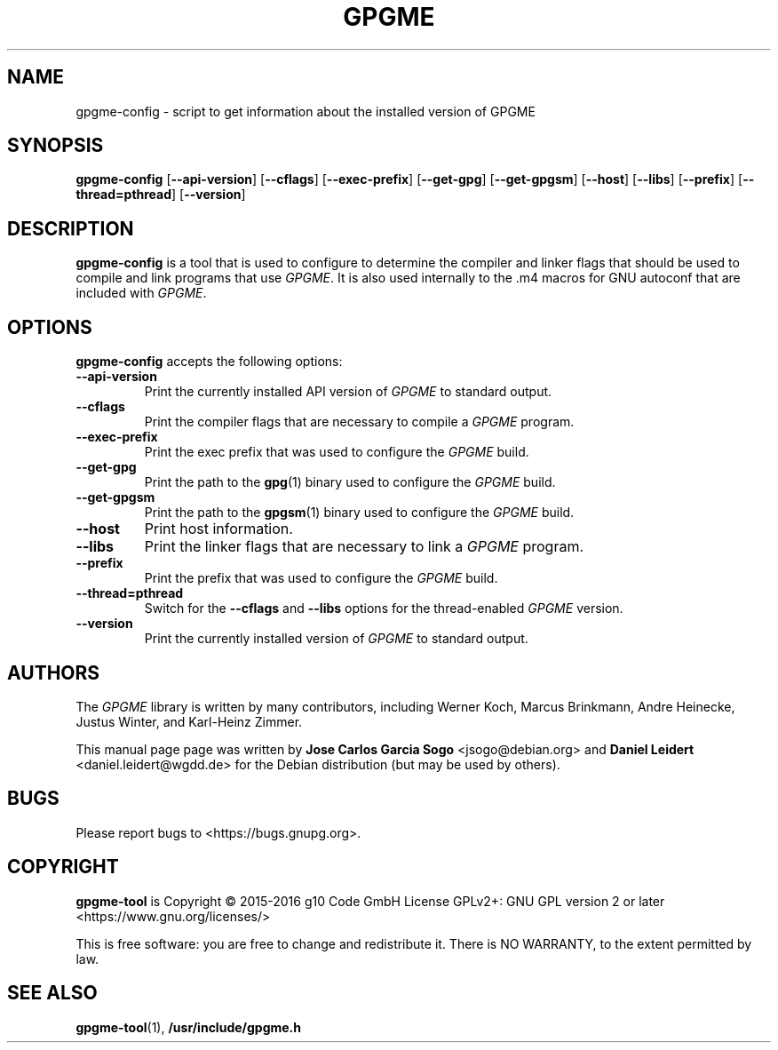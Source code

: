 .TH "GPGME" "1" "08 July 2012" "gpgme" "User commands"

.SH NAME
gpgme\-config \- script to get information about the installed version of GPGME

.SH SYNOPSIS
.B  gpgme\-config
.RB [ \-\-api\-version ]
.RB [ \-\-cflags ]
.RB [ \-\-exec\-prefix ]
.RB [ \-\-get\-gpg ]
.RB [ \-\-get\-gpgsm ]
.RB [ \-\-host ]
.RB [ \-\-libs ]
.RB [ \-\-prefix ]
.RB [ \-\-thread=pthread ]
.RB [ \-\-version ]

.SH DESCRIPTION
.PP
\fBgpgme\-config\fP is a tool that is used to configure to determine
the compiler and linker flags that should be used to compile
and link programs that use \fIGPGME\fP. It is also used internally
to the .m4 macros for GNU autoconf that are included with \fIGPGME\fP.

.SH OPTIONS
.PP
\fBgpgme\-config\fP accepts the following options:
.TP
.B \-\-api\-version
Print the currently installed API version of \fIGPGME\fP to standard output.
.TP
.B \-\-cflags
Print the compiler flags that are necessary to compile a \fIGPGME\fP program.
.TP
.B \-\-exec\-prefix
Print the exec prefix that was used to configure the \fIGPGME\fP build.
.TP
.B \-\-get\-gpg
Print the path to the
.BR gpg (1)
binary used to configure the \fIGPGME\fP build.
.TP
.B \-\-get\-gpgsm
Print the path to the
.BR gpgsm (1)
binary used to configure the \fIGPGME\fP build.
.TP
.B \-\-host
Print host information.
.TP
.B \-\-libs
Print the linker flags that are necessary to link a \fIGPGME\fP program.
.TP
.B \-\-prefix
Print the prefix that was used to configure the \fIGPGME\fP build.
.TP
.B \-\-thread=pthread
Switch for the
.B \-\-cflags
and
.B \-\-libs
options for the thread-enabled \fIGPGME\fP version.
.TP
.B \-\-version
Print the currently installed version of \fIGPGME\fP to standard output.

.SH AUTHORS
.PP
.PP
The
.I GPGME
library is written by many contributors, including Werner Koch, Marcus
Brinkmann, Andre Heinecke, Justus Winter, and Karl-Heinz Zimmer.
.PP
This manual page page was written by \fBJose Carlos Garcia Sogo\fR
\&<\&jsogo@debian.org\&> and \fBDaniel Leidert\fR <\&daniel.leidert@wgdd.de\&>
for the Debian distribution (but may be used by others).

.SH BUGS
.PP
Please report bugs to <https://bugs.gnupg.org>.

.SH COPYRIGHT
\fBgpgme\-tool\fP is Copyright \(co 2015-2016 g10 Code GmbH License
GPLv2+: GNU GPL version 2 or later <https://www.gnu.org/licenses/>
.PP
This is free software: you are free to change and redistribute it.
There is NO WARRANTY, to the extent permitted by law.

.SH "SEE ALSO"
.BR gpgme\-tool (1),
.B /usr/include/gpgme.h
